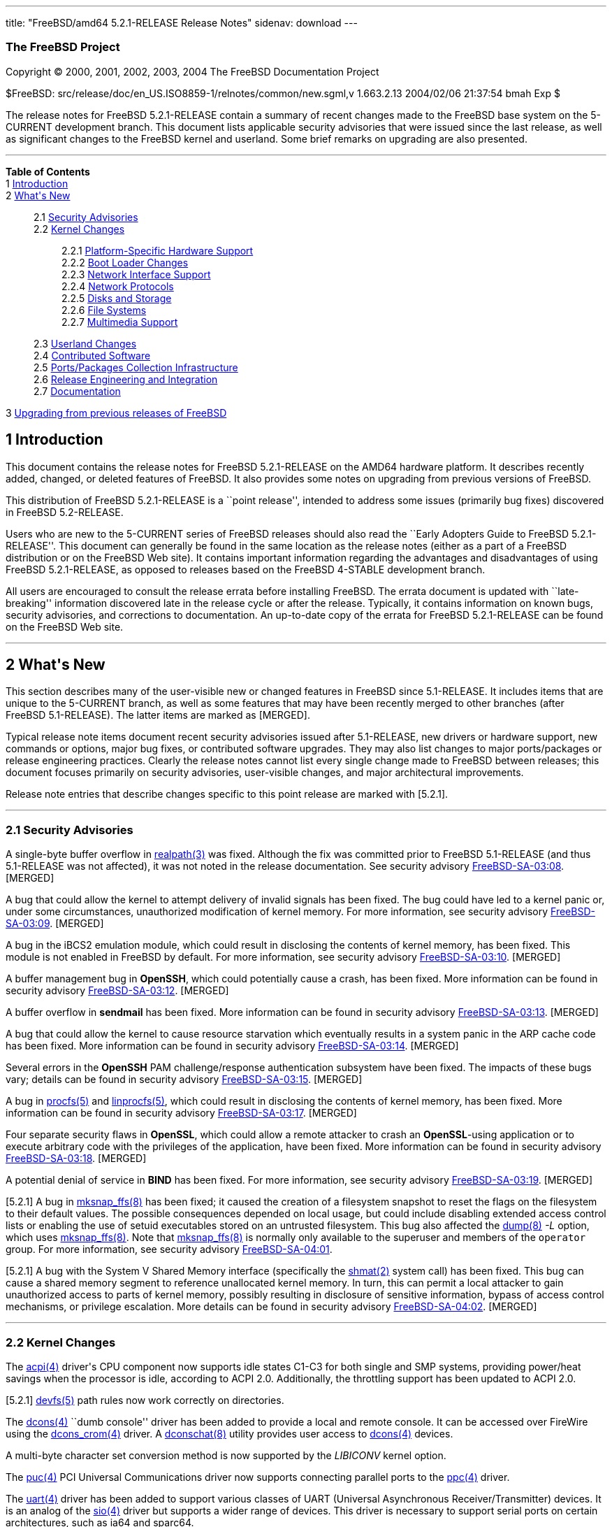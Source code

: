 ---
title: "FreeBSD/amd64 5.2.1-RELEASE Release Notes"
sidenav: download
---

++++


<h3 class="CORPAUTHOR">The FreeBSD Project</h3>

<p class="COPYRIGHT">Copyright &copy; 2000, 2001, 2002, 2003, 2004 The FreeBSD
Documentation Project</p>

<p class="PUBDATE">$FreeBSD: src/release/doc/en_US.ISO8859-1/relnotes/common/new.sgml,v
1.663.2.13 2004/02/06 21:37:54 bmah Exp $<br />
</p>

<div>
<div class="ABSTRACT"><a id="AEN13" name="AEN13"></a>
<p>The release notes for FreeBSD 5.2.1-RELEASE contain a summary of recent changes made
to the FreeBSD base system on the 5-CURRENT development branch. This document lists
applicable security advisories that were issued since the last release, as well as
significant changes to the FreeBSD kernel and userland. Some brief remarks on upgrading
are also presented.</p>
</div>
</div>

<hr />
</div>

<div class="TOC">
<dl>
<dt><b>Table of Contents</b></dt>

<dt>1 <a href="#INTRO">Introduction</a></dt>

<dt>2 <a href="#NEW">What's New</a></dt>

<dd>
<dl>
<dt>2.1 <a href="#SECURITY">Security Advisories</a></dt>

<dt>2.2 <a href="#KERNEL">Kernel Changes</a></dt>

<dd>
<dl>
<dt>2.2.1 <a href="#PROC">Platform-Specific Hardware Support</a></dt>

<dt>2.2.2 <a href="#BOOT">Boot Loader Changes</a></dt>

<dt>2.2.3 <a href="#NET-IF">Network Interface Support</a></dt>

<dt>2.2.4 <a href="#NET-PROTO">Network Protocols</a></dt>

<dt>2.2.5 <a href="#DISKS">Disks and Storage</a></dt>

<dt>2.2.6 <a href="#FS">File Systems</a></dt>

<dt>2.2.7 <a href="#MM">Multimedia Support</a></dt>
</dl>
</dd>

<dt>2.3 <a href="#USERLAND">Userland Changes</a></dt>

<dt>2.4 <a href="#CONTRIB">Contributed Software</a></dt>

<dt>2.5 <a href="#PORTS">Ports/Packages Collection Infrastructure</a></dt>

<dt>2.6 <a href="#RELENG">Release Engineering and Integration</a></dt>

<dt>2.7 <a href="#DOC">Documentation</a></dt>
</dl>
</dd>

<dt>3 <a href="#UPGRADE">Upgrading from previous releases of FreeBSD</a></dt>
</dl>
</div>

<div class="SECT1">
<h2 class="SECT1"><a id="INTRO" name="INTRO">1 Introduction</a></h2>

<p>This document contains the release notes for FreeBSD 5.2.1-RELEASE on the AMD64
hardware platform. It describes recently added, changed, or deleted features of FreeBSD.
It also provides some notes on upgrading from previous versions of FreeBSD.</p>

<p>This distribution of FreeBSD 5.2.1-RELEASE is a ``point release'', intended to address
some issues (primarily bug fixes) discovered in FreeBSD 5.2-RELEASE.</p>

<p>Users who are new to the 5-CURRENT series of FreeBSD releases should also read the
``Early Adopters Guide to FreeBSD 5.2.1-RELEASE''. This document can generally be found
in the same location as the release notes (either as a part of a FreeBSD distribution or
on the FreeBSD Web site). It contains important information regarding the advantages and
disadvantages of using FreeBSD 5.2.1-RELEASE, as opposed to releases based on the FreeBSD
4-STABLE development branch.</p>

<p>All users are encouraged to consult the release errata before installing FreeBSD. The
errata document is updated with ``late-breaking'' information discovered late in the
release cycle or after the release. Typically, it contains information on known bugs,
security advisories, and corrections to documentation. An up-to-date copy of the errata
for FreeBSD 5.2.1-RELEASE can be found on the FreeBSD Web site.</p>
</div>

<div class="SECT1">
<hr />
<h2 class="SECT1"><a id="NEW" name="NEW">2 What's New</a></h2>

<p>This section describes many of the user-visible new or changed features in FreeBSD
since 5.1-RELEASE. It includes items that are unique to the 5-CURRENT branch, as well as
some features that may have been recently merged to other branches (after FreeBSD
5.1-RELEASE). The latter items are marked as [MERGED].</p>

<p>Typical release note items document recent security advisories issued after
5.1-RELEASE, new drivers or hardware support, new commands or options, major bug fixes,
or contributed software upgrades. They may also list changes to major ports/packages or
release engineering practices. Clearly the release notes cannot list every single change
made to FreeBSD between releases; this document focuses primarily on security advisories,
user-visible changes, and major architectural improvements.</p>

<p>Release note entries that describe changes specific to this point release are marked
with [5.2.1].</p>

<div class="SECT2">
<hr />
<h3 class="SECT2"><a id="SECURITY" name="SECURITY">2.1 Security Advisories</a></h3>

<p>A single-byte buffer overflow in <a
href="http://www.FreeBSD.org/cgi/man.cgi?query=realpath&amp;sektion=3&amp;manpath=FreeBSD+5.2.1-RELEASE">
<span class="CITEREFENTRY"><span class="REFENTRYTITLE">realpath</span>(3)</span></a> was
fixed. Although the fix was committed prior to FreeBSD 5.1-RELEASE (and thus 5.1-RELEASE
was not affected), it was not noted in the release documentation. See security advisory
<a href="ftp://ftp.FreeBSD.org/pub/FreeBSD/CERT/advisories/FreeBSD-SA-03:08.realpath.asc"
target="_top">FreeBSD-SA-03:08</a>. [MERGED]</p>

<p>A bug that could allow the kernel to attempt delivery of invalid signals has been
fixed. The bug could have led to a kernel panic or, under some circumstances,
unauthorized modification of kernel memory. For more information, see security advisory
<a href="ftp://ftp.FreeBSD.org/pub/FreeBSD/CERT/advisories/FreeBSD-SA-03:09.signal.asc"
target="_top">FreeBSD-SA-03:09</a>. [MERGED]</p>

<p>A bug in the iBCS2 emulation module, which could result in disclosing the contents of
kernel memory, has been fixed. This module is not enabled in FreeBSD by default. For more
information, see security advisory <a
href="ftp://ftp.FreeBSD.org/pub/FreeBSD/CERT/advisories/FreeBSD-SA-03:10.ibcs2.asc"
target="_top">FreeBSD-SA-03:10</a>. [MERGED]</p>

<p>A buffer management bug in <b class="APPLICATION">OpenSSH</b>, which could potentially
cause a crash, has been fixed. More information can be found in security advisory <a
href="ftp://ftp.FreeBSD.org/pub/FreeBSD/CERT/advisories/FreeBSD-SA-03:12.openssh.asc"
target="_top">FreeBSD-SA-03:12</a>. [MERGED]</p>

<p>A buffer overflow in <b class="APPLICATION">sendmail</b> has been fixed. More
information can be found in security advisory <a
href="ftp://ftp.FreeBSD.org/pub/FreeBSD/CERT/advisories/FreeBSD-SA-03:13.sendmail.asc"
target="_top">FreeBSD-SA-03:13</a>. [MERGED]</p>

<p>A bug that could allow the kernel to cause resource starvation which eventually
results in a system panic in the ARP cache code has been fixed. More information can be
found in security advisory <a
href="ftp://ftp.FreeBSD.org/pub/FreeBSD/CERT/advisories/FreeBSD-SA-03:14.arp.asc"
target="_top">FreeBSD-SA-03:14</a>. [MERGED]</p>

<p>Several errors in the <b class="APPLICATION">OpenSSH</b> PAM challenge/response
authentication subsystem have been fixed. The impacts of these bugs vary; details can be
found in security advisory <a
href="ftp://ftp.FreeBSD.org/pub/FreeBSD/CERT/advisories/FreeBSD-SA-03:15.openssh.asc"
target="_top">FreeBSD-SA-03:15</a>. [MERGED]</p>

<p>A bug in <a
href="http://www.FreeBSD.org/cgi/man.cgi?query=procfs&amp;sektion=5&amp;manpath=FreeBSD+5.2.1-RELEASE">
<span class="CITEREFENTRY"><span class="REFENTRYTITLE">procfs</span>(5)</span></a> and <a
href="http://www.FreeBSD.org/cgi/man.cgi?query=linprocfs&amp;sektion=5&amp;manpath=FreeBSD+5.2.1-RELEASE">
<span class="CITEREFENTRY"><span class="REFENTRYTITLE">linprocfs</span>(5)</span></a>,
which could result in disclosing the contents of kernel memory, has been fixed. More
information can be found in security advisory <a
href="ftp://ftp.FreeBSD.org/pub/FreeBSD/CERT/advisories/FreeBSD-SA-03:17.procfs.asc"
target="_top">FreeBSD-SA-03:17</a>. [MERGED]</p>

<p>Four separate security flaws in <b class="APPLICATION">OpenSSL</b>, which could allow
a remote attacker to crash an <b class="APPLICATION">OpenSSL</b>-using application or to
execute arbitrary code with the privileges of the application, have been fixed. More
information can be found in security advisory <a
href="ftp://ftp.FreeBSD.org/pub/FreeBSD/CERT/advisories/FreeBSD-SA-03:18.openssl.asc"
target="_top">FreeBSD-SA-03:18</a>. [MERGED]</p>

<p>A potential denial of service in <b class="APPLICATION">BIND</b> has been fixed. For
more information, see security advisory <a
href="ftp://ftp.FreeBSD.org/pub/FreeBSD/CERT/advisories/FreeBSD-SA-03:19.bind.asc"
target="_top">FreeBSD-SA-03:19</a>. [MERGED]</p>

<p>[5.2.1] A bug in <a
href="http://www.FreeBSD.org/cgi/man.cgi?query=mksnap_ffs&amp;sektion=8&amp;manpath=FreeBSD+5.2.1-RELEASE">
<span class="CITEREFENTRY"><span class="REFENTRYTITLE">mksnap_ffs</span>(8)</span></a>
has been fixed; it caused the creation of a filesystem snapshot to reset the flags on the
filesystem to their default values. The possible consequences depended on local usage,
but could include disabling extended access control lists or enabling the use of setuid
executables stored on an untrusted filesystem. This bug also affected the <a
href="http://www.FreeBSD.org/cgi/man.cgi?query=dump&amp;sektion=8&amp;manpath=FreeBSD+5.2.1-RELEASE">
<span class="CITEREFENTRY"><span class="REFENTRYTITLE">dump</span>(8)</span></a> <var
class="OPTION">-L</var> option, which uses <a
href="http://www.FreeBSD.org/cgi/man.cgi?query=mksnap_ffs&amp;sektion=8&amp;manpath=FreeBSD+5.2.1-RELEASE">
<span class="CITEREFENTRY"><span class="REFENTRYTITLE">mksnap_ffs</span>(8)</span></a>.
Note that <a
href="http://www.FreeBSD.org/cgi/man.cgi?query=mksnap_ffs&amp;sektion=8&amp;manpath=FreeBSD+5.2.1-RELEASE">
<span class="CITEREFENTRY"><span class="REFENTRYTITLE">mksnap_ffs</span>(8)</span></a> is
normally only available to the superuser and members of the <tt
class="GROUPNAME">operator</tt> group. For more information, see security advisory <a
href="ftp://ftp.FreeBSD.org/pub/FreeBSD/CERT/advisories/FreeBSD-SA-04:01.mksnap_ffs.asc"
target="_top">FreeBSD-SA-04:01</a>.</p>

<p>[5.2.1] A bug with the System V Shared Memory interface (specifically the <a
href="http://www.FreeBSD.org/cgi/man.cgi?query=shmat&amp;sektion=2&amp;manpath=FreeBSD+5.2.1-RELEASE">
<span class="CITEREFENTRY"><span class="REFENTRYTITLE">shmat</span>(2)</span></a> system
call) has been fixed. This bug can cause a shared memory segment to reference unallocated
kernel memory. In turn, this can permit a local attacker to gain unauthorized access to
parts of kernel memory, possibly resulting in disclosure of sensitive information, bypass
of access control mechanisms, or privilege escalation. More details can be found in
security advisory <a
href="ftp://ftp.FreeBSD.org/pub/FreeBSD/CERT/advisories/FreeBSD-SA-04:02.shmat.asc"
target="_top">FreeBSD-SA-04:02</a>. [MERGED]</p>
</div>

<div class="SECT2">
<hr />
<h3 class="SECT2"><a id="KERNEL" name="KERNEL">2.2 Kernel Changes</a></h3>

<p>The <a
href="http://www.FreeBSD.org/cgi/man.cgi?query=acpi&amp;sektion=4&amp;manpath=FreeBSD+5.2.1-RELEASE">
<span class="CITEREFENTRY"><span class="REFENTRYTITLE">acpi</span>(4)</span></a> driver's
CPU component now supports idle states C1-C3 for both single and SMP systems, providing
power/heat savings when the processor is idle, according to ACPI 2.0. Additionally, the
throttling support has been updated to ACPI 2.0.</p>

<p>[5.2.1] <a
href="http://www.FreeBSD.org/cgi/man.cgi?query=devfs&amp;sektion=5&amp;manpath=FreeBSD+5.2.1-RELEASE">
<span class="CITEREFENTRY"><span class="REFENTRYTITLE">devfs</span>(5)</span></a> path
rules now work correctly on directories.</p>

<p>The <a
href="http://www.FreeBSD.org/cgi/man.cgi?query=dcons&amp;sektion=4&amp;manpath=FreeBSD+5.2.1-RELEASE">
<span class="CITEREFENTRY"><span class="REFENTRYTITLE">dcons</span>(4)</span></a> ``dumb
console'' driver has been added to provide a local and remote console. It can be accessed
over FireWire using the <a
href="http://www.FreeBSD.org/cgi/man.cgi?query=dcons_crom&amp;sektion=4&amp;manpath=FreeBSD+5.2.1-RELEASE">
<span class="CITEREFENTRY"><span class="REFENTRYTITLE">dcons_crom</span>(4)</span></a>
driver. A <a
href="http://www.FreeBSD.org/cgi/man.cgi?query=dconschat&amp;sektion=8&amp;manpath=FreeBSD+5.2.1-RELEASE">
<span class="CITEREFENTRY"><span class="REFENTRYTITLE">dconschat</span>(8)</span></a>
utility provides user access to <a
href="http://www.FreeBSD.org/cgi/man.cgi?query=dcons&amp;sektion=4&amp;manpath=FreeBSD+5.2.1-RELEASE">
<span class="CITEREFENTRY"><span class="REFENTRYTITLE">dcons</span>(4)</span></a>
devices.</p>

<p>A multi-byte character set conversion method is now supported by the <var
class="LITERAL">LIBICONV</var> kernel option.</p>

<p>The <a
href="http://www.FreeBSD.org/cgi/man.cgi?query=puc&amp;sektion=4&amp;manpath=FreeBSD+5.2.1-RELEASE">
<span class="CITEREFENTRY"><span class="REFENTRYTITLE">puc</span>(4)</span></a> PCI
Universal Communications driver now supports connecting parallel ports to the <a
href="http://www.FreeBSD.org/cgi/man.cgi?query=ppc&amp;sektion=4&amp;manpath=FreeBSD+5.2.1-RELEASE">
<span class="CITEREFENTRY"><span class="REFENTRYTITLE">ppc</span>(4)</span></a>
driver.</p>

<p>The <a
href="http://www.FreeBSD.org/cgi/man.cgi?query=uart&amp;sektion=4&amp;manpath=FreeBSD+5.2.1-RELEASE">
<span class="CITEREFENTRY"><span class="REFENTRYTITLE">uart</span>(4)</span></a> driver
has been added to support various classes of UART (Universal Asynchronous
Receiver/Transmitter) devices. It is an analog of the <a
href="http://www.FreeBSD.org/cgi/man.cgi?query=sio&amp;sektion=4&amp;manpath=FreeBSD+5.2.1-RELEASE">
<span class="CITEREFENTRY"><span class="REFENTRYTITLE">sio</span>(4)</span></a> driver
but supports a wider range of devices. This driver is necessary to support serial ports
on certain architectures, such as ia64 and sparc64.</p>

<p>A kernel software watchdog facility has been implemented. For more information, see <a
href="http://www.FreeBSD.org/cgi/man.cgi?query=watchdog&amp;sektion=4&amp;manpath=FreeBSD+5.2.1-RELEASE">
<span class="CITEREFENTRY"><span class="REFENTRYTITLE">watchdog</span>(4)</span></a> and
<a
href="http://www.FreeBSD.org/cgi/man.cgi?query=watchdogd&amp;sektion=8&amp;manpath=FreeBSD+5.2.1-RELEASE">
<span class="CITEREFENTRY"><span
class="REFENTRYTITLE">watchdogd</span>(8)</span></a>.</p>

<p>The swap pager has been revamped. Among user-visible changes are a change in the
layout policy (from fixed-width striping to a round-robin across devices) for better I/O
throughput, the elimination of compile-time limits on the number of swap devices, and a
reduction in memory overheads.</p>

<div class="SECT3">
<hr />
<h4 class="SECT3"><a id="PROC" name="PROC">2.2.1 Platform-Specific Hardware
Support</a></h4>
</div>

<div class="SECT3">
<hr />
<h4 class="SECT3"><a id="BOOT" name="BOOT">2.2.2 Boot Loader Changes</a></h4>
</div>

<div class="SECT3">
<hr />
<h4 class="SECT3"><a id="NET-IF" name="NET-IF">2.2.3 Network Interface Support</a></h4>

<p>The new <a
href="http://www.FreeBSD.org/cgi/man.cgi?query=ath&amp;sektion=4&amp;manpath=FreeBSD+5.2.1-RELEASE">
<span class="CITEREFENTRY"><span class="REFENTRYTITLE">ath</span>(4)</span></a> and <a
href="http://www.FreeBSD.org/cgi/man.cgi?query=ath_hal&amp;sektion=4&amp;manpath=FreeBSD+5.2.1-RELEASE">
<span class="CITEREFENTRY"><span class="REFENTRYTITLE">ath_hal</span>(4)</span></a>
drivers provide support for 802.11a/b/g devices based on the AR5210, AR5211, and AR5212
chips.</p>

<p>The <a
href="http://www.FreeBSD.org/cgi/man.cgi?query=bfe&amp;sektion=4&amp;manpath=FreeBSD+5.2.1-RELEASE">
<span class="CITEREFENTRY"><span class="REFENTRYTITLE">bfe</span>(4)</span></a> driver
has been added to support Broadcom BCM4401 based Fast Ethernet adapters.</p>

<p><a
href="http://www.FreeBSD.org/cgi/man.cgi?query=bge&amp;sektion=4&amp;manpath=FreeBSD+5.2.1-RELEASE">
<span class="CITEREFENTRY"><span class="REFENTRYTITLE">bge</span>(4)</span></a> now
supports Broadcom 5705 based Gigabit Ethernet NICs. [MERGED]</p>

<p>A bug in the <a
href="http://www.FreeBSD.org/cgi/man.cgi?query=bge&amp;sektion=4&amp;manpath=FreeBSD+5.2.1-RELEASE">
<span class="CITEREFENTRY"><span class="REFENTRYTITLE">bge</span>(4)</span></a> driver
that prevented it from working correctly at 10 Mbps has been fixed.</p>

<p>The <a
href="http://www.FreeBSD.org/cgi/man.cgi?query=em&amp;sektion=4&amp;manpath=FreeBSD+5.2.1-RELEASE">
<span class="CITEREFENTRY"><span class="REFENTRYTITLE">em</span>(4)</span></a> driver now
has support for tuning the interrupt delays using sysctl tunables without recompiling the
driver.</p>

<p>The <a
href="http://www.FreeBSD.org/cgi/man.cgi?query=fatm&amp;sektion=4&amp;manpath=FreeBSD+5.2.1-RELEASE">
<span class="CITEREFENTRY"><span class="REFENTRYTITLE">fatm</span>(4)</span></a> driver
has been added. This is a driver for NATM and NgATM that supports Fore/Marconi PCA200 ATM
cards.</p>

<p>The <a
href="http://www.FreeBSD.org/cgi/man.cgi?query=re&amp;sektion=4&amp;manpath=FreeBSD+5.2.1-RELEASE">
<span class="CITEREFENTRY"><span class="REFENTRYTITLE">re</span>(4)</span></a> driver has
been added. It provides support for the RealTek RTL8139C+, RTL8169, RTL8169S and RTL8110S
PCI Fast Ethernet and Gigabit Ethernet controllers.</p>

<p><a
href="http://www.FreeBSD.org/cgi/man.cgi?query=sk&amp;sektion=4&amp;manpath=FreeBSD+5.2.1-RELEASE">
<span class="CITEREFENTRY"><span class="REFENTRYTITLE">sk</span>(4)</span></a> now
supports SK-9521 V2.0 and 3COM 3C940 based Gigabit Ethernet NICs. [MERGED]</p>

<p>[5.2.1] Several bugs related to multicast and promiscuous mode handling in the <a
href="http://www.FreeBSD.org/cgi/man.cgi?query=sk&amp;sektion=4&amp;manpath=FreeBSD+5.2.1-RELEASE">
<span class="CITEREFENTRY"><span class="REFENTRYTITLE">sk</span>(4)</span></a> driver
have been fixed.</p>

<p>A new <a
href="http://www.FreeBSD.org/cgi/man.cgi?query=utopia&amp;sektion=4&amp;manpath=FreeBSD+5.2.1-RELEASE">
<span class="CITEREFENTRY"><span class="REFENTRYTITLE">utopia</span>(4)</span></a> driver
supports 25MBit/sec, 155MBit/sec and 622MBit/sec ATM physical layer configuration, status
and statistics reporting for the most commonly used ATM-PHY chips.</p>

<p>The suspend/resume support for the <a
href="http://www.FreeBSD.org/cgi/man.cgi?query=wi&amp;sektion=4&amp;manpath=FreeBSD+5.2.1-RELEASE">
<span class="CITEREFENTRY"><span class="REFENTRYTITLE">wi</span>(4)</span></a> driver now
works correctly when the device is configured down. [MERGED]</p>

<p>The <a
href="http://www.FreeBSD.org/cgi/man.cgi?query=wi&amp;sektion=4&amp;manpath=FreeBSD+5.2.1-RELEASE">
<span class="CITEREFENTRY"><span class="REFENTRYTITLE">wi</span>(4)</span></a> driver
should once again work correctly with Lucent 802.11b interfaces.</p>

<p>The 802.11 support layer has been rewritten to allow for future growth and new
features.</p>

<p>The <a
href="http://www.FreeBSD.org/cgi/man.cgi?query=xe&amp;sektion=4&amp;manpath=FreeBSD+5.2.1-RELEASE">
<span class="CITEREFENTRY"><span class="REFENTRYTITLE">xe</span>(4)</span></a> driver now
supports CE2, CEM28, and CEM33 cards, and <a
href="http://www.FreeBSD.org/cgi/man.cgi?query=multicast&amp;sektion=4&amp;manpath=FreeBSD+5.2.1-RELEASE">
<span class="CITEREFENTRY"><span class="REFENTRYTITLE">multicast</span>(4)</span></a>
datagrams. Also several bugs in the driver have been fixed.</p>

<p>A number of network drivers have had their interrupt handlers marked as MPSAFE,
meaning they can run without the Giant lock. Among the drivers so converted are: <a
href="http://www.FreeBSD.org/cgi/man.cgi?query=ath&amp;sektion=4&amp;manpath=FreeBSD+5.2.1-RELEASE">
<span class="CITEREFENTRY"><span class="REFENTRYTITLE">ath</span>(4)</span></a>, <a
href="http://www.FreeBSD.org/cgi/man.cgi?query=em&amp;sektion=4&amp;manpath=FreeBSD+5.2.1-RELEASE">
<span class="CITEREFENTRY"><span class="REFENTRYTITLE">em</span>(4)</span></a>, <a
href="http://www.FreeBSD.org/cgi/man.cgi?query=ep&amp;sektion=4&amp;manpath=FreeBSD+5.2.1-RELEASE">
<span class="CITEREFENTRY"><span class="REFENTRYTITLE">ep</span>(4)</span></a>, <a
href="http://www.FreeBSD.org/cgi/man.cgi?query=fxp&amp;sektion=4&amp;manpath=FreeBSD+5.2.1-RELEASE">
<span class="CITEREFENTRY"><span class="REFENTRYTITLE">fxp</span>(4)</span></a>, <a
href="http://www.FreeBSD.org/cgi/man.cgi?query=sn&amp;sektion=4&amp;manpath=FreeBSD+5.2.1-RELEASE">
<span class="CITEREFENTRY"><span class="REFENTRYTITLE">sn</span>(4)</span></a>, <a
href="http://www.FreeBSD.org/cgi/man.cgi?query=wi&amp;sektion=4&amp;manpath=FreeBSD+5.2.1-RELEASE">
<span class="CITEREFENTRY"><span class="REFENTRYTITLE">wi</span>(4)</span></a>, and <a
href="http://www.FreeBSD.org/cgi/man.cgi?query=sis&amp;sektion=4&amp;manpath=FreeBSD+5.2.1-RELEASE">
<span class="CITEREFENTRY"><span class="REFENTRYTITLE">sis</span>(4)</span></a>.</p>
</div>

<div class="SECT3">
<hr />
<h4 class="SECT3"><a id="NET-PROTO" name="NET-PROTO">2.2.4 Network Protocols</a></h4>

<p>The <var class="LITERAL">ip_flow</var> feature in the IPv4 protocol implementation has
been replaced by the <var class="LITERAL">ip_fastforward</var> feature. <var
class="LITERAL">ip_fastforward</var> attempts to speed up simple cases of packet
forwarding, processing a forwarded packet to an outgoing interface without queues or
netisrs. If it cannot handle a particular packet, it passes that packet to the normal
<var class="LITERAL">ip_input</var> routines for processing. This feature can be enabled
by setting the <var class="VARNAME">net.inet.ip.fastforwarding</var> sysctl variable to
<var class="LITERAL">1</var>.</p>

<p>The <var class="LITERAL">IP_ONESBCAST</var> option has been added to enable undirected
<a
href="http://www.FreeBSD.org/cgi/man.cgi?query=ip&amp;sektion=4&amp;manpath=FreeBSD+5.2.1-RELEASE">
<span class="CITEREFENTRY"><span class="REFENTRYTITLE">ip</span>(4)</span></a> broadcasts
to be sent to specific network interfaces.</p>

<p>Enabling the <var class="LITERAL">options IPFILTER</var> feature also requires
enabling <var class="LITERAL">options PFIL_HOOKS</var>.</p>

<p>A bug in <a
href="http://www.FreeBSD.org/cgi/man.cgi?query=ipfw&amp;sektion=4&amp;manpath=FreeBSD+5.2.1-RELEASE">
<span class="CITEREFENTRY"><span class="REFENTRYTITLE">ipfw</span>(4)</span></a> limit
rule processing that could cause various panics has been fixed. [MERGED]</p>

<p><a
href="http://www.FreeBSD.org/cgi/man.cgi?query=ipfw&amp;sektion=4&amp;manpath=FreeBSD+5.2.1-RELEASE">
<span class="CITEREFENTRY"><span class="REFENTRYTITLE">ipfw</span>(4)</span></a> rules
now support comma-separated address lists (such as <var class="LITERAL">1.2.3.4,
5.6.7.8/30, 9.10.11.12/22</var>), and allow spaces after commas to make lists of
addresses more readable. [MERGED]</p>

<p><a
href="http://www.FreeBSD.org/cgi/man.cgi?query=ipfw&amp;sektion=4&amp;manpath=FreeBSD+5.2.1-RELEASE">
<span class="CITEREFENTRY"><span class="REFENTRYTITLE">ipfw</span>(4)</span></a> rules
now support C++-style comments. Each comment is stored together with its rule and appears
using the <a
href="http://www.FreeBSD.org/cgi/man.cgi?query=ipfw&amp;sektion=8&amp;manpath=FreeBSD+5.2.1-RELEASE">
<span class="CITEREFENTRY"><span class="REFENTRYTITLE">ipfw</span>(8)</span></a> <var
class="LITERAL">show</var> command. [MERGED]</p>

<p><a
href="http://www.FreeBSD.org/cgi/man.cgi?query=ipfw&amp;sektion=8&amp;manpath=FreeBSD+5.2.1-RELEASE">
<span class="CITEREFENTRY"><span class="REFENTRYTITLE">ipfw</span>(8)</span></a> can now
modify <a
href="http://www.FreeBSD.org/cgi/man.cgi?query=ipfw&amp;sektion=4&amp;manpath=FreeBSD+5.2.1-RELEASE">
<span class="CITEREFENTRY"><span class="REFENTRYTITLE">ipfw</span>(4)</span></a> rules in
set 31, which was read-only and used for the default rules. They can be deleted by <tt
class="COMMAND">ipfw delete set 31</tt> command but are not deleted by the <tt
class="COMMAND">ipfw flush</tt> command. This implements a flexible form of ``persistent
rules''. More details can be found in <a
href="http://www.FreeBSD.org/cgi/man.cgi?query=ipfw&amp;sektion=8&amp;manpath=FreeBSD+5.2.1-RELEASE">
<span class="CITEREFENTRY"><span class="REFENTRYTITLE">ipfw</span>(8)</span></a>.
[MERGED]</p>

<p>The <a
href="http://www.FreeBSD.org/cgi/man.cgi?query=ng_atmpif&amp;sektion=4&amp;manpath=FreeBSD+5.2.1-RELEASE">
<span class="CITEREFENTRY"><span class="REFENTRYTITLE">ng_atmpif</span>(4)</span></a>
NetGraph node type has been added. It emulates a HARP physical interface, and allows one
to run the HARP ATM stack without real hardware.</p>

<p>Kernel support has been added for Protocol Independent Multicast routing (<a
href="http://www.FreeBSD.org/cgi/man.cgi?query=pim&amp;sektion=4&amp;manpath=FreeBSD+5.2.1-RELEASE">
<span class="CITEREFENTRY"><span class="REFENTRYTITLE">pim</span>(4)</span></a>).
[MERGED]</p>

<p>The FreeBSD Bluetooth protocol stack has been updated:</p>

<ul>
<li>
<p><b class="APPLICATION">libsdp</b> has been re-implemented under a BSD style license.
This is because the Linux BlueZ code is distributed under the GPL.</p>
</li>

<li>
<p>The <a
href="http://www.FreeBSD.org/cgi/man.cgi?query=hccontrol&amp;sektion=8&amp;manpath=FreeBSD+5.2.1-RELEASE">
<span class="CITEREFENTRY"><span class="REFENTRYTITLE">hccontrol</span>(8)</span></a>
utility now supports four new commands: Read/Write_Page_Scan_Mode and
Read/Write_Page_Scan_Period_Mode.</p>
</li>

<li>
<p>The <a
href="http://www.FreeBSD.org/cgi/man.cgi?query=hcsecd&amp;sektion=8&amp;manpath=FreeBSD+5.2.1-RELEASE">
<span class="CITEREFENTRY"><span class="REFENTRYTITLE">hcsecd</span>(8)</span></a> daemon
now stores link keys on a disk. It is no longer required to pair devices every time.</p>
</li>

<li>
<p>A NetGraph timeout problem in the <a
href="http://www.FreeBSD.org/cgi/man.cgi?query=ng_hci&amp;sektion=4&amp;manpath=FreeBSD+5.2.1-RELEASE">
<span class="CITEREFENTRY"><span class="REFENTRYTITLE">ng_hci</span>(4)</span></a> and <a
href="http://www.FreeBSD.org/cgi/man.cgi?query=ng_l2cap&amp;sektion=4&amp;manpath=FreeBSD+5.2.1-RELEASE">
<span class="CITEREFENTRY"><span class="REFENTRYTITLE">ng_l2cap</span>(4)</span></a>
kernel modules, which could cause access to a data structure that was already freed, has
been fixed.</p>
</li>

<li>
<p>The <a
href="http://www.FreeBSD.org/cgi/man.cgi?query=ng_ubt&amp;sektion=4&amp;manpath=FreeBSD+5.2.1-RELEASE">
<span class="CITEREFENTRY"><span class="REFENTRYTITLE">ng_ubt</span>(4)</span></a>
module, which cannot be built on FreeBSD 5.1-RELEASE, has been fixed.</p>
</li>

<li>
<p><a
href="http://www.FreeBSD.org/cgi/man.cgi?query=rfcomm_sppd&amp;sektion=1&amp;manpath=FreeBSD+5.2.1-RELEASE">
<span class="CITEREFENTRY"><span class="REFENTRYTITLE">rfcomm_sppd</span>(1)</span></a>
and <a
href="http://www.FreeBSD.org/cgi/man.cgi?query=rfcomm_pppd&amp;sektion=8&amp;manpath=FreeBSD+5.2.1-RELEASE">
<span class="CITEREFENTRY"><span class="REFENTRYTITLE">rfcomm_pppd</span>(8)</span></a>
now support to query the RFCOMM channel via SDP from the server. Specifying the RFCOMM
channel manually, this behavior can be disabled and these utilities will not use SDP
query.</p>
</li>

<li>
<p>The <a
href="http://www.FreeBSD.org/cgi/man.cgi?query=sdpcontrol&amp;sektion=8&amp;manpath=FreeBSD+5.2.1-RELEASE">
<span class="CITEREFENTRY"><span class="REFENTRYTITLE">sdpcontrol</span>(8)</span></a>
utility, which is analogous to the sdptool utility in the Linux BlueZ SDP package, has
been added.</p>
</li>
</ul>

<p>A number of fixes and updates to the IPv6 and IPSec code have been imported from the
KAME Project.</p>

<p>[5.2.1] Some bugs in the IPsec implementation from the KAME Project have been fixed.
These bugs were related to freeing memory objects before all references to them were
removed, and could cause erratic behavior or kernel panics after flushing the Security
Policy Database (SPD).</p>

<p>Support for the IPv6 Advanced Sockets API now conforms to RFC 3542 (also known as RFC
2292bis), rather than RFC 2292. Applications using this API have been updated
accordingly.</p>

<p>[5.2.1] The <var class="LITERAL">PFIL_HOOKS</var> option is now enabled by default in
the <tt class="FILENAME">GENERIC</tt> kernel. The most notable effect of this change is
to make <b class="APPLICATION">IPFilter</b> work correctly when loaded as a kernel
module.</p>

<p>Support for the source address selection part of RFC 3484 has been added. The <a
href="http://www.FreeBSD.org/cgi/man.cgi?query=ip6addrctl&amp;sektion=8&amp;manpath=FreeBSD+5.2.1-RELEASE">
<span class="CITEREFENTRY"><span class="REFENTRYTITLE">ip6addrctl</span>(8)</span></a>
utility can be used to configure the address selection policy.</p>

<p>The <var class="LITERAL">tcp_hostcache</var> feature has been added to the TCP
implementation. It caches measured parameters of past TCP sessions to provide better
initial start values for following connections from or to the same source or destination.
Similar information that used to be stored in the routing table has been removed.</p>

<p>The TCP implementation in FreeBSD now includes protection against a certain class of
TCP MSS resource exhaustion attacks, in the form of limits on the size and rate of TCP
segments. The first limit sets the minimum allowed maximum TCP segment size, and is
controlled by the <var class="VARNAME">net.inet.tcp.minmss</var> sysctl variable (the
default value is <var class="LITERAL">216</var> bytes). The second limit is set by the
<var class="VARNAME">net.inet.tcp.minmssoverload</var> variable, and controls the maximum
rate of connections whose average segment size is less than <var
class="VARNAME">net.inet.tcp.minmss</var>. Connections exceeding this packet rate are
reset and dropped. Because this feature was added late in the 5.2-RELEASE release cycle,
connection rate limiting is disabled by default, but can be enabled manually by assigning
a non-zero value to <var class="VARNAME">net.inet.tcp.minmssoverload</var>.</p>
</div>

<div class="SECT3">
<hr />
<h4 class="SECT3"><a id="DISKS" name="DISKS">2.2.5 Disks and Storage</a></h4>

<p>The <a
href="http://www.FreeBSD.org/cgi/man.cgi?query=amr&amp;sektion=4&amp;manpath=FreeBSD+5.2.1-RELEASE">
<span class="CITEREFENTRY"><span class="REFENTRYTITLE">amr</span>(4)</span></a> driver
now has system crashdump support. [MERGED]</p>

<p>A major rework of the <a
href="http://www.FreeBSD.org/cgi/man.cgi?query=ata&amp;sektion=4&amp;manpath=FreeBSD+5.2.1-RELEASE">
<span class="CITEREFENTRY"><span class="REFENTRYTITLE">ata</span>(4)</span></a> driver
has been committed. One of the more notable changes is that the <a
href="http://www.FreeBSD.org/cgi/man.cgi?query=ata&amp;sektion=4&amp;manpath=FreeBSD+5.2.1-RELEASE">
<span class="CITEREFENTRY"><span class="REFENTRYTITLE">ata</span>(4)</span></a> driver is
now out from under the Giant kernel lock. Note that ATA software RAID systems must now
include <var class="LITERAL">device ataraid</var> in their kernel configuration files, as
it is no longer automatically implied by <var class="LITERAL">device atadisk</var>.</p>

<p>[5.2.1] A number of bugs in the <a
href="http://www.FreeBSD.org/cgi/man.cgi?query=ata&amp;sektion=4&amp;manpath=FreeBSD+5.2.1-RELEASE">
<span class="CITEREFENTRY"><span class="REFENTRYTITLE">ata</span>(4)</span></a> driver
have been fixed. Most notably, master/slave device detection should work better, and some
problems with timeouts should be resolved.</p>

<p><a
href="http://www.FreeBSD.org/cgi/man.cgi?query=ccd&amp;sektion=4&amp;manpath=FreeBSD+5.2.1-RELEASE">
<span class="CITEREFENTRY"><span class="REFENTRYTITLE">ccd</span>(4)</span></a> can now
operate on raw disks and other <a
href="http://www.FreeBSD.org/cgi/man.cgi?query=geom&amp;sektion=4&amp;manpath=FreeBSD+5.2.1-RELEASE">
<span class="CITEREFENTRY"><span class="REFENTRYTITLE">geom</span>(4)</span></a>
providers.</p>

<p>The <a
href="http://www.FreeBSD.org/cgi/man.cgi?query=da&amp;sektion=4&amp;manpath=FreeBSD+5.2.1-RELEASE">
<span class="CITEREFENTRY"><span class="REFENTRYTITLE">da</span>(4)</span></a> driver no
longer tries to send 6-byte commands to USB and FireWire devices. The quirks for these
devices (which hopefully are now unnecessary) have been disabled; to restore the old
behavior, add <var class="LITERAL">options DA_OLD_QUIRKS</var> to the kernel
configuration. [MERGED]</p>

<p>Various <a
href="http://www.FreeBSD.org/cgi/man.cgi?query=geom&amp;sektion=4&amp;manpath=FreeBSD+5.2.1-RELEASE">
<span class="CITEREFENTRY"><span class="REFENTRYTITLE">geom</span>(4)</span></a> modules
can now be loaded as kernel modules, namely: <tt class="FILENAME">geom_apple</tt>, <tt
class="FILENAME">geom_bde</tt>, <tt class="FILENAME">geom_bsd</tt>, <tt
class="FILENAME">geom_gpt</tt>, <tt class="FILENAME">geom_mbr</tt>, <tt
class="FILENAME">geom_pc98</tt>, <tt class="FILENAME">geom_sunlabel</tt>, <tt
class="FILENAME">geom_vol_ffs</tt>.</p>

<p>A <var class="LITERAL">GEOM_FOX</var> module has been added to detect and select
between multiple redundant paths to the same device.</p>

<p>The <a
href="http://www.FreeBSD.org/cgi/man.cgi?query=twe&amp;sektion=4&amp;manpath=FreeBSD+5.2.1-RELEASE">
<span class="CITEREFENTRY"><span class="REFENTRYTITLE">twe</span>(4)</span></a> driver
now supports the 3ware generic API. [MERGED]</p>
</div>

<div class="SECT3">
<hr />
<h4 class="SECT3"><a id="FS" name="FS">2.2.6 File Systems</a></h4>

<p>Multi-byte character conversion with the cd9660, msdosfs, ntfs, and udf filesystems is
now supported by including the <var class="LITERAL">CD9660_ICONV</var>, <var
class="LITERAL">MSDOSFS_ICONV</var>, <var class="LITERAL">NTFS_ICONV</var>, and <var
class="LITERAL">UDF_ICONV</var> kernel options, respectively.</p>

<p>[5.2.1] A bug in GEOM that could result in I/O hangs in some rare cases has been
fixed.</p>

<p>Some off-by-one errors in the smbfs that prevented it from working correctly with
15-character NetBIOS names have been fixed.</p>

<p>The sizes of some members of the <var class="LITERAL">statfs</var> structure have
changed from 32 bits to 64 bits in order to better support multi-terabyte
filesystems.</p>

<ul>
<li>
<p>Users performing source upgrades across this change must ensure that their kernel and
userland bits are in sync, by following the documented source upgrade procedures.</p>
</li>

<li>
<p>A backward compatibility version of the <a
href="http://www.FreeBSD.org/cgi/man.cgi?query=statfs&amp;sektion=2&amp;manpath=FreeBSD+5.2.1-RELEASE">
<span class="CITEREFENTRY"><span class="REFENTRYTITLE">statfs</span>(2)</span></a> system
call exists but only if the <var class="LITERAL">COMPAT_FREEBSD4</var> kernel option is
defined. Including this option in the kernel is strongly encouraged.</p>
</li>

<li>
<p>Programs that use the <a
href="http://www.FreeBSD.org/cgi/man.cgi?query=statfs&amp;sektion=2&amp;manpath=FreeBSD+5.2.1-RELEASE">
<span class="CITEREFENTRY"><span class="REFENTRYTITLE">statfs</span>(2)</span></a> will
need to be recompiled. Among the known examples are the <a
href="http://www.FreeBSD.org/cgi/url.cgi?ports/devel/gnomevfs2/pkg-descr"><tt
class="FILENAME">devel/gnomevfs2</tt></a>, <a
href="http://www.FreeBSD.org/cgi/url.cgi?ports/mail/postfix/pkg-descr"><tt
class="FILENAME">mail/postfix</tt></a>, and <a
href="http://www.FreeBSD.org/cgi/url.cgi?ports/security/cfg/pkg-descr"><tt
class="FILENAME">security/cfg</tt></a> ports.</p>
</li>
</ul>

<br />
<br />
<p>Support for NFSv4 has been added with the import of the University of Michigan's Citi
NFSv4 client implementation. More information can be found in the <a
href="http://www.FreeBSD.org/cgi/man.cgi?query=mount_nfs4&amp;sektion=8&amp;manpath=FreeBSD+5.2.1-RELEASE">
<span class="CITEREFENTRY"><span class="REFENTRYTITLE">mount_nfs4</span>(8)</span></a>
and <a
href="http://www.FreeBSD.org/cgi/man.cgi?query=idmapd&amp;sektion=8&amp;manpath=FreeBSD+5.2.1-RELEASE">
<span class="CITEREFENTRY"><span class="REFENTRYTITLE">idmapd</span>(8)</span></a> manual
pages.</p>

<p>[5.2.1] A panic in the NFSv4 client has been fixed; this occurred when attempting
operations against an NFSv3/NFSv2-only server.</p>
</div>

<div class="SECT3">
<hr />
<h4 class="SECT3"><a id="MM" name="MM">2.2.7 Multimedia Support</a></h4>
</div>
</div>

<div class="SECT2">
<hr />
<h3 class="SECT2"><a id="USERLAND" name="USERLAND">2.3 Userland Changes</a></h3>

<p><a
href="http://www.FreeBSD.org/cgi/man.cgi?query=acpiconf&amp;sektion=8&amp;manpath=FreeBSD+5.2.1-RELEASE">
<span class="CITEREFENTRY"><span class="REFENTRYTITLE">acpiconf</span>(8)</span></a> now
supports a <var class="OPTION">-i</var> option to print battery information.</p>

<p><a
href="http://www.FreeBSD.org/cgi/man.cgi?query=acpidb&amp;sektion=8&amp;manpath=FreeBSD+5.2.1-RELEASE">
<span class="CITEREFENTRY"><span class="REFENTRYTITLE">acpidb</span>(8)</span></a>, an
ACPI DSDT debugger, has been added.</p>

<p><a
href="http://www.FreeBSD.org/cgi/man.cgi?query=arp&amp;sektion=8&amp;manpath=FreeBSD+5.2.1-RELEASE">
<span class="CITEREFENTRY"><span class="REFENTRYTITLE">arp</span>(8)</span></a> now
supports a <var class="OPTION">-i</var> option to limit the scope of the current
operation to the ARP entries on a particular interface. This option applies to the
display operations only. It should be useful on routers with numerous network interfaces.
[MERGED]</p>

<p>The <a
href="http://www.FreeBSD.org/cgi/man.cgi?query=atmconfig&amp;sektion=8&amp;manpath=FreeBSD+5.2.1-RELEASE">
<span class="CITEREFENTRY"><span class="REFENTRYTITLE">atmconfig</span>(8)</span></a>
program has been added for configuration of the ATM drivers and IP-over-ATM
functionality.</p>

<p><a
href="http://www.FreeBSD.org/cgi/man.cgi?query=chroot&amp;sektion=8&amp;manpath=FreeBSD+5.2.1-RELEASE">
<span class="CITEREFENTRY"><span class="REFENTRYTITLE">chroot</span>(8)</span></a> now
allows the optional setting of a user, primary group, or group list to use inside the
chroot environment via the <var class="OPTION">-u</var>, <var class="OPTION">-g</var>,
and <var class="OPTION">-G</var> options respectively. [MERGED]</p>

<p>The <tt class="FILENAME">compat4x.i386</tt> libraries have been updated to correspond
to those available in FreeBSD 4.9-RELEASE.</p>

<p>The dev_mkdb utility is unnecessary due to the mandatory presence of devfs, and has
been removed.</p>

<p><a
href="http://www.FreeBSD.org/cgi/man.cgi?query=dhclient&amp;sektion=8&amp;manpath=FreeBSD+5.2.1-RELEASE">
<span class="CITEREFENTRY"><span class="REFENTRYTITLE">dhclient</span>(8)</span></a> now
polls the state of network interfaces and only sends DHCP requests on interfaces that are
up. The polling interval can be controlled with the <var class="OPTION">-i</var>
option.</p>

<p>The default mode for the <tt class="FILENAME">lost+found</tt> directory of <a
href="http://www.FreeBSD.org/cgi/man.cgi?query=fsck&amp;sektion=8&amp;manpath=FreeBSD+5.2.1-RELEASE">
<span class="CITEREFENTRY"><span class="REFENTRYTITLE">fsck</span>(8)</span></a> is now
<var class="LITERAL">0700</var> instead of <var class="LITERAL">01777</var>. [MERGED]</p>

<p><a
href="http://www.FreeBSD.org/cgi/man.cgi?query=fsck_ffs&amp;sektion=8&amp;manpath=FreeBSD+5.2.1-RELEASE">
<span class="CITEREFENTRY"><span class="REFENTRYTITLE">fsck_ffs</span>(8)</span></a> and
<a
href="http://www.FreeBSD.org/cgi/man.cgi?query=newfs&amp;sektion=8&amp;manpath=FreeBSD+5.2.1-RELEASE">
<span class="CITEREFENTRY"><span class="REFENTRYTITLE">newfs</span>(8)</span></a> now
create a <tt class="FILENAME">.snap</tt> directory in the root directory of each
filesystem, with group <tt class="GROUPNAME">operator</tt>. <a
href="http://www.FreeBSD.org/cgi/man.cgi?query=fsck_ffs&amp;sektion=8&amp;manpath=FreeBSD+5.2.1-RELEASE">
<span class="CITEREFENTRY"><span class="REFENTRYTITLE">fsck_ffs</span>(8)</span></a>, <a
href="http://www.FreeBSD.org/cgi/man.cgi?query=mksnap_ffs&amp;sektion=8&amp;manpath=FreeBSD+5.2.1-RELEASE">
<span class="CITEREFENTRY"><span class="REFENTRYTITLE">mksnap_ffs</span>(8)</span></a>,
and <a
href="http://www.FreeBSD.org/cgi/man.cgi?query=dump&amp;sektion=8&amp;manpath=FreeBSD+5.2.1-RELEASE">
<span class="CITEREFENTRY"><span class="REFENTRYTITLE">dump</span>(8)</span></a> will
write their filesystem snapshots to this directory. This change avoids locking access to
the root directory of a filesystem during snapshot creation and also helps non-<tt
class="USERNAME">root</tt> users create snapshots.</p>

<p>The <a
href="http://www.FreeBSD.org/cgi/man.cgi?query=ffsinfo&amp;sektion=8&amp;manpath=FreeBSD+5.2.1-RELEASE">
<span class="CITEREFENTRY"><span class="REFENTRYTITLE">ffsinfo</span>(8)</span></a>
utility has been updated to understand UFS2 filesystems and has been re-enabled.</p>

<p>The <a
href="http://www.FreeBSD.org/cgi/man.cgi?query=iasl&amp;sektion=8&amp;manpath=FreeBSD+5.2.1-RELEASE">
<span class="CITEREFENTRY"><span class="REFENTRYTITLE">iasl</span>(8)</span></a> utility,
a compiler/decompiler for ACPI Source Language (ASL) and ACPI Machine language (AML), has
been added.</p>

<p><a
href="http://www.FreeBSD.org/cgi/man.cgi?query=ifconfig&amp;sektion=8&amp;manpath=FreeBSD+5.2.1-RELEASE">
<span class="CITEREFENTRY"><span class="REFENTRYTITLE">ifconfig</span>(8)</span></a> now
supports a <var class="OPTION">staticarp</var> option for an interface, which disables
the sending of ARP requests for that interface.</p>

<p>A fix in the <a
href="http://www.FreeBSD.org/cgi/man.cgi?query=initgroups&amp;sektion=3&amp;manpath=FreeBSD+5.2.1-RELEASE">
<span class="CITEREFENTRY"><span class="REFENTRYTITLE">initgroups</span>(3)</span></a>
library function now causes logins to fail if the login process is unable to successfully
set the process credentials to include <span class="emphasis"><i
class="EMPHASIS">all</i></span> groups defined for a user. The current kernel limit is 16
groups; administrators may wish to check that users do not have more than 16 groups
defined, or they will be unable to log in.</p>

<p>The <a
href="http://www.FreeBSD.org/cgi/man.cgi?query=ipfw&amp;sektion=8&amp;manpath=FreeBSD+5.2.1-RELEASE">
<span class="CITEREFENTRY"><span class="REFENTRYTITLE">ipfw</span>(8)</span></a> <var
class="LITERAL">list</var> and <var class="LITERAL">show</var> commands now support
ranges of rule numbers. [MERGED]</p>

<p><a
href="http://www.FreeBSD.org/cgi/man.cgi?query=ipfw&amp;sektion=8&amp;manpath=FreeBSD+5.2.1-RELEASE">
<span class="CITEREFENTRY"><span class="REFENTRYTITLE">ipfw</span>(8)</span></a> now
supports a <var class="OPTION">-n</var> flag to test the syntax of commands without
actually changing anything. [MERGED]</p>

<p><a
href="http://www.FreeBSD.org/cgi/man.cgi?query=kdump&amp;sektion=1&amp;manpath=FreeBSD+5.2.1-RELEASE">
<span class="CITEREFENTRY"><span class="REFENTRYTITLE">kdump</span>(1)</span></a> now
supports a <var class="OPTION">-p</var> option to display only the trace events
corresponding to a specific process, as well as a new <var class="OPTION">-E</var> flag
to display timestamps relative to the start of the dump.</p>

<p><a
href="http://www.FreeBSD.org/cgi/man.cgi?query=last&amp;sektion=1&amp;manpath=FreeBSD+5.2.1-RELEASE">
<span class="CITEREFENTRY"><span class="REFENTRYTITLE">last</span>(1)</span></a> now
supports a <var class="OPTION">-n</var> flag to limit the number of lines in its output
report.</p>

<p>The <tt class="FILENAME">libalias</tt> library, <a
href="http://www.FreeBSD.org/cgi/man.cgi?query=natd&amp;sektion=8&amp;manpath=FreeBSD+5.2.1-RELEASE">
<span class="CITEREFENTRY"><span class="REFENTRYTITLE">natd</span>(8)</span></a>, and <a
href="http://www.FreeBSD.org/cgi/man.cgi?query=ppp&amp;sektion=8&amp;manpath=FreeBSD+5.2.1-RELEASE">
<span class="CITEREFENTRY"><span class="REFENTRYTITLE">ppp</span>(8)</span></a> now
support Cisco Skinny Station protocol, which is the protocol used by Cisco IP phones to
talk to Cisco Call Managers. Note that currently having the Call Manager behind the NAT
gateway is not supported. [MERGED]</p>

<p>The <tt class="FILENAME">libcipher</tt> DES cryptography library has been removed. All
of its functionality is provided by the <tt class="FILENAME">libcrypto</tt> library, and
all base systems programs that used <tt class="FILENAME">libcipher</tt> have been
converted to use <tt class="FILENAME">libcrypto</tt> instead.</p>

<p>The <tt class="FILENAME">libkiconv</tt> library has been added to support working with
loadable character set conversion tables in the kernel.</p>

<p><tt class="FILENAME">libwrap</tt> and <a
href="http://www.FreeBSD.org/cgi/man.cgi?query=tcpdchk&amp;sektion=8&amp;manpath=FreeBSD+5.2.1-RELEASE">
<span class="CITEREFENTRY"><span class="REFENTRYTITLE">tcpdchk</span>(8)</span></a> are
now configured to support the extended <b class="APPLICATION">tcp_wrappers</b> syntax by
default.</p>

<p>The <a
href="http://www.FreeBSD.org/cgi/man.cgi?query=locale&amp;sektion=1&amp;manpath=FreeBSD+5.2.1-RELEASE">
<span class="CITEREFENTRY"><span class="REFENTRYTITLE">locale</span>(1)</span></a>
utility has been re-implemented and is now POSIX-compliant. A new <var
class="OPTION">-m</var> option shows all available codesets.</p>

<p>The <a
href="http://www.FreeBSD.org/cgi/man.cgi?query=mount&amp;sektion=8&amp;manpath=FreeBSD+5.2.1-RELEASE">
<span class="CITEREFENTRY"><span class="REFENTRYTITLE">mount</span>(8)</span></a> utility
now supports to display the filesystem ID for each file system in addition to the normal
information when a <var class="OPTION">-v</var> flag is specified, and the <a
href="http://www.FreeBSD.org/cgi/man.cgi?query=umount&amp;sektion=8&amp;manpath=FreeBSD+5.2.1-RELEASE">
<span class="CITEREFENTRY"><span class="REFENTRYTITLE">umount</span>(8)</span></a>
utility now accepts the filesystem ID as well as the usual device and path names. This
allows to unambiguously specify which file system is to be unmounted even when two or
more file systems share the same device and mount point names.</p>

<p>The <a
href="http://www.FreeBSD.org/cgi/man.cgi?query=mount_cd9660&amp;sektion=8&amp;manpath=FreeBSD+5.2.1-RELEASE">
<span class="CITEREFENTRY"><span class="REFENTRYTITLE">mount_cd9660</span>(8)</span></a>,
<a
href="http://www.FreeBSD.org/cgi/man.cgi?query=mount_ntfs&amp;sektion=8&amp;manpath=FreeBSD+5.2.1-RELEASE">
<span class="CITEREFENTRY"><span class="REFENTRYTITLE">mount_ntfs</span>(8)</span></a>,
and <a
href="http://www.FreeBSD.org/cgi/man.cgi?query=mount_udf&amp;sektion=8&amp;manpath=FreeBSD+5.2.1-RELEASE">
<span class="CITEREFENTRY"><span class="REFENTRYTITLE">mount_udf</span>(8)</span></a>
utilities now support a <var class="OPTION">-C</var> option to specify local character
sets to convert Unicode filenames. It is possible to specify multi-byte character sets
using this option.</p>

<p>The <a
href="http://www.FreeBSD.org/cgi/man.cgi?query=mount_msdosfs&amp;sektion=8&amp;manpath=FreeBSD+5.2.1-RELEASE">
<span class="CITEREFENTRY"><span class="REFENTRYTITLE">mount_msdosfs</span>(8)</span></a>
utility now supports a <var class="OPTION">-M</var> option to specify the maximum file
permissions for directories in the file system. [MERGED]</p>

<p>The <a
href="http://www.FreeBSD.org/cgi/man.cgi?query=mount_msdosfs&amp;sektion=8&amp;manpath=FreeBSD+5.2.1-RELEASE">
<span class="CITEREFENTRY"><span class="REFENTRYTITLE">mount_msdosfs</span>(8)</span></a>
utility now supports a <var class="OPTION">-D</var> option to specify MS-DOS codepages
and a <var class="OPTION">-L</var> option to specify local character sets. They are used
to convert character sets of filenames. The <tt
class="FILENAME">/usr/libdata/msdosfs</tt> tables have been retired.</p>

<p>The <a
href="http://www.FreeBSD.org/cgi/man.cgi?query=mount_nwfs&amp;sektion=8&amp;manpath=FreeBSD+5.2.1-RELEASE">
<span class="CITEREFENTRY"><span class="REFENTRYTITLE">mount_nwfs</span>(8)</span></a>,
<a
href="http://www.FreeBSD.org/cgi/man.cgi?query=mount_portalfs&amp;sektion=8&amp;manpath=FreeBSD+5.2.1-RELEASE">
<span class="CITEREFENTRY"><span
class="REFENTRYTITLE">mount_portalfs</span>(8)</span></a>, and <a
href="http://www.FreeBSD.org/cgi/man.cgi?query=mount_smbfs&amp;sektion=8&amp;manpath=FreeBSD+5.2.1-RELEASE">
<span class="CITEREFENTRY"><span class="REFENTRYTITLE">mount_smbfs</span>(8)</span></a>
utilities have been moved from <tt class="FILENAME">/sbin</tt> to <tt
class="FILENAME">/usr/sbin</tt>.</p>

<p>The <a
href="http://www.FreeBSD.org/cgi/man.cgi?query=nologin&amp;sektion=8&amp;manpath=FreeBSD+5.2.1-RELEASE">
<span class="CITEREFENTRY"><span class="REFENTRYTITLE">nologin</span>(8)</span></a>
program has been reimplemented in C (it was formerly a shell script).</p>

<p>[5.2.1] A bugfix has been applied to NSS support, which fixes problems when using
third-party NSS modules (such as <a
href="http://www.FreeBSD.org/cgi/url.cgi?ports/net/nss_ldap/pkg-descr"><tt
class="FILENAME">net/nss_ldap</tt></a>) and groups with large membership lists.</p>

<p>The <a
href="http://www.FreeBSD.org/cgi/man.cgi?query=rc.conf&amp;sektion=5&amp;manpath=FreeBSD+5.2.1-RELEASE">
<span class="CITEREFENTRY"><span class="REFENTRYTITLE">rc.conf</span>(5)</span></a>
variable <var class="VARNAME">ntpd_flags</var> for <a
href="http://www.FreeBSD.org/cgi/man.cgi?query=ntpd&amp;sektion=8&amp;manpath=FreeBSD+5.2.1-RELEASE">
<span class="CITEREFENTRY"><span class="REFENTRYTITLE">ntpd</span>(8)</span></a> now
includes <var class="OPTION">-f /var/db/ntpd.drift</var> by default.</p>

<p>The <a
href="http://www.FreeBSD.org/cgi/man.cgi?query=pam_guest&amp;sektion=8&amp;manpath=FreeBSD+5.2.1-RELEASE">
<span class="CITEREFENTRY"><span class="REFENTRYTITLE">pam_guest</span>(8)</span></a> PAM
module has been added to allow guest logins. It replaces the pam_ftp(8) module.</p>

<p><a
href="http://www.FreeBSD.org/cgi/man.cgi?query=ps&amp;sektion=1&amp;manpath=FreeBSD+5.2.1-RELEASE">
<span class="CITEREFENTRY"><span class="REFENTRYTITLE">ps</span>(1)</span></a> and <a
href="http://www.FreeBSD.org/cgi/man.cgi?query=top&amp;sektion=1&amp;manpath=FreeBSD+5.2.1-RELEASE">
<span class="CITEREFENTRY"><span class="REFENTRYTITLE">top</span>(1)</span></a> now
support a <var class="OPTION">-H</var> flag to display all kernel-visible threads in each
process.</p>

<p>A bug that <a
href="http://www.FreeBSD.org/cgi/man.cgi?query=rarpd&amp;sektion=8&amp;manpath=FreeBSD+5.2.1-RELEASE">
<span class="CITEREFENTRY"><span class="REFENTRYTITLE">rarpd</span>(8)</span></a> does
not recognize removable Ethernet NICs has been fixed.</p>

<p><a
href="http://www.FreeBSD.org/cgi/man.cgi?query=repquota&amp;sektion=8&amp;manpath=FreeBSD+5.2.1-RELEASE">
<span class="CITEREFENTRY"><span class="REFENTRYTITLE">repquota</span>(8)</span></a> now
supports a <var class="OPTION">-n</var> flag to display users and groups numerically.</p>

<p><a
href="http://www.FreeBSD.org/cgi/man.cgi?query=rtld&amp;sektion=1&amp;manpath=FreeBSD+5.2.1-RELEASE">
<span class="CITEREFENTRY"><span class="REFENTRYTITLE">rtld</span>(1)</span></a> now
includes ``libmap'' functionality by default; the <var class="VARNAME">WITH_LIBMAP</var>
compile knob is unnecessary and has been retired. More information can be found in <a
href="http://www.FreeBSD.org/cgi/man.cgi?query=libmap.conf&amp;sektion=5&amp;manpath=FreeBSD+5.2.1-RELEASE">
<span class="CITEREFENTRY"><span
class="REFENTRYTITLE">libmap.conf</span>(5)</span></a>.</p>

<p><a
href="http://www.FreeBSD.org/cgi/man.cgi?query=savecore&amp;sektion=8&amp;manpath=FreeBSD+5.2.1-RELEASE">
<span class="CITEREFENTRY"><span class="REFENTRYTITLE">savecore</span>(8)</span></a> now
supports a <var class="OPTION">-C</var> flag that merely indicates the existence or
absence of a coredump file.</p>

<p>The symorder utility has been removed. It is unnecessary now that all kernels use ELF
format and there is no a.out format toolchain.</p>

<p><a
href="http://www.FreeBSD.org/cgi/man.cgi?query=sysinstall&amp;sektion=8&amp;manpath=FreeBSD+5.2.1-RELEASE">
<span class="CITEREFENTRY"><span class="REFENTRYTITLE">sysinstall</span>(8)</span></a>
now gives the ability to select an alternate MTA during installation. Currently, <b
class="APPLICATION">exim</b> and <b class="APPLICATION">Postfix</b> are supported.</p>

<p><a
href="http://www.FreeBSD.org/cgi/man.cgi?query=sysinstall&amp;sektion=8&amp;manpath=FreeBSD+5.2.1-RELEASE">
<span class="CITEREFENTRY"><span class="REFENTRYTITLE">sysinstall</span>(8)</span></a> no
longer supports system ``security profiles''; this feature has been replaced by
individual tuning knobs to enable and disable <a
href="http://www.FreeBSD.org/cgi/man.cgi?query=sshd&amp;sektion=8&amp;manpath=FreeBSD+5.2.1-RELEASE">
<span class="CITEREFENTRY"><span class="REFENTRYTITLE">sshd</span>(8)</span></a> and set
the system securelevels.</p>

<p><a
href="http://www.FreeBSD.org/cgi/man.cgi?query=systat&amp;sektion=1&amp;manpath=FreeBSD+5.2.1-RELEASE">
<span class="CITEREFENTRY"><span class="REFENTRYTITLE">systat</span>(1)</span></a> now
includes displays for IPv6 and ICMPv6 traffic. [MERGED]</p>

<p><a
href="http://www.FreeBSD.org/cgi/man.cgi?query=uname&amp;sektion=1&amp;manpath=FreeBSD+5.2.1-RELEASE">
<span class="CITEREFENTRY"><span class="REFENTRYTITLE">uname</span>(1)</span></a> now
supports a <var class="OPTION">-i</var> flag to return the kernel identification. This
name is also available via the <var class="VARNAME">kern.ident</var> sysctl variable.</p>

<p>A number of utilities available in <tt class="FILENAME">/bin</tt> and <tt
class="FILENAME">/sbin</tt> are now available as a statically-linked ``crunched'' binary
that lives in <tt class="FILENAME">/rescue</tt>. This functionality is similar to the <tt
class="FILENAME">/stand</tt> directory installed by <a
href="http://www.FreeBSD.org/cgi/man.cgi?query=sysinstall&amp;sektion=8&amp;manpath=FreeBSD+5.2.1-RELEASE">
<span class="CITEREFENTRY"><span class="REFENTRYTITLE">sysinstall</span>(8)</span></a>,
but <tt class="FILENAME">/rescue</tt> includes more functionality and is updated as part
of <var class="LITERAL">buildworld</var>/<var class="LITERAL">installworld</var>
operations. More details can be found in <a
href="http://www.FreeBSD.org/cgi/man.cgi?query=rescue&amp;sektion=8&amp;manpath=FreeBSD+5.2.1-RELEASE">
<span class="CITEREFENTRY"><span class="REFENTRYTITLE">rescue</span>(8)</span></a>.</p>

<p>Many executables in <tt class="FILENAME">/bin</tt> and <tt class="FILENAME">/sbin</tt>
are now built using dynamic, rather than static linking. This feature brings support for
loadable PAM and NSS modules to base system utilities located in those directories. It
also reduces the storage requirements for the root filesystem due to the use of shared
libraries. This feature can be disabled in a <var class="LITERAL">buildworld</var> by
defining the Makefile variable <var class="VARNAME">NO_DYNAMICROOT</var>. Note that
statically-linked, crunched executables are available in the <tt
class="FILENAME">/rescue</tt> directory for use during system repair and recovery
operations.</p>
</div>

<div class="SECT2">
<hr />
<h3 class="SECT2"><a id="CONTRIB" name="CONTRIB">2.4 Contributed Software</a></h3>

<p>The <b class="APPLICATION">ACPI-CA</b> code has been updated from the 20030228
snapshot to the 20030619 snapshot.</p>

<p><b class="APPLICATION">amd</b> has been updated from 6.0.7 to 6.0.9.</p>

<p><b class="APPLICATION">awk</b> from Bell Labs has been updated from a 14 March 2003
snapshot to a 29 July 2003 snapshot.</p>

<p><b class="APPLICATION">BIND</b> has been updated from 8.3.4 to 8.3.7. [MERGED]</p>

<p>[5.2.1] Security improvements from <b class="APPLICATION">CVS</b> 1.11.10 and 1.11.11
have been backported. Specifically, certain malformed module requests are now rejected,
and when using <tt class="COMMAND">cvs pserver</tt> mode, attempts to authenticate as <tt
class="USERNAME">root</tt> are rejected and recorded via <a
href="http://www.FreeBSD.org/cgi/man.cgi?query=syslog&amp;sektion=3&amp;manpath=FreeBSD+5.2.1-RELEASE">
<span class="CITEREFENTRY"><span class="REFENTRYTITLE">syslog</span>(3)</span></a>.</p>

<p><b class="APPLICATION">GCC</b> has been updated from 3.2.2 to a 3.3.3 pre-release
snapshot from 6 November 2003.</p>

<div class="NOTE">
<blockquote class="NOTE">
<p><b>Note:</b> Previous versions of <b class="APPLICATION">GCC</b> generated incorrect
code when <var class="LITERAL">-march=pentium4</var> optimization was enabled. This
problem is believed to have been fixed with this upgrade, and the earlier workaround for
the case of <var class="LITERAL">CPUTYPE=p4</var> has been removed.</p>
</blockquote>
</div>

<br />
<br />
<p><b class="APPLICATION">GNU Readline</b> has been updated from 4.2 to 4.3.</p>

<p><b class="APPLICATION">GNU Sort</b> has been updated from the version in textutils
2.0.21 to the version in textutils 2.1.</p>

<p><b class="APPLICATION">Heimdal Kerberos</b> has been updated from 0.5.1 to 0.6.</p>

<p>The <b class="APPLICATION">ISC DHCP</b> client has been updated from 3.0.1rc11 to
3.0.1rc12.</p>

<p><b class="APPLICATION">lukemftp</b> has been updated from 1.6beta2 to a 11 November
2003 snapshot from NetBSD.</p>

<p><b class="APPLICATION">OpenPAM</b> has been updated from the ``Dianthus'' release to
the ``Dogwood'' release.</p>

<p><b class="APPLICATION">OpenSSL</b> has been updated from 0.9.7a to 0.9.7c.
[MERGED]</p>

<p><b class="APPLICATION">sendmail</b> has been updated from version 8.12.9 to version
8.12.10. [MERGED]</p>

<p><b class="APPLICATION">texinfo</b> has been updated from 4.5 to 4.6. [MERGED]</p>

<p>The timezone database has been updated from the <tt class="FILENAME">tzdata2003a</tt>
release to the <tt class="FILENAME">tzdata2003d</tt> release. [MERGED]</p>
</div>

<div class="SECT2">
<hr />
<h3 class="SECT2"><a id="PORTS" name="PORTS">2.5 Ports/Packages Collection
Infrastructure</a></h3>

<p>If <tt class="MAKEVAR">GNU_CONFIGURE</tt> is defined, all instances of <tt
class="FILENAME">config.guess</tt> and <tt class="FILENAME">config.sub</tt> found under
<tt class="FILENAME"><tt class="MAKEVAR">WRKDIR</tt></tt> are replaced with the master
versions from <tt class="FILENAME"><tt class="MAKEVAR">PORTSDIR</tt>/Template</tt>. This
allows old ports (which contain old versions of these scripts) to build on newer
architectures like ia64 and amd64.</p>
</div>

<div class="SECT2">
<hr />
<h3 class="SECT2"><a id="RELENG" name="RELENG">2.6 Release Engineering and
Integration</a></h3>

<p>Floppy disk installation images are no longer built for the alpha, amd64, and ia64
architectures.</p>

<p>The supported release of <b class="APPLICATION">GNOME</b> has been updated from 2.2.1
to 2.4. [MERGED]</p>

<p>The supported release of <b class="APPLICATION">KDE</b> has been updated from 3.1.2 to
3.1.4. [MERGED]</p>

<p>[5.2.1] The <a
href="http://www.FreeBSD.org/cgi/url.cgi?ports/sysutils/kdeadmin3/pkg-descr"><tt
class="FILENAME">sysutils/kdeadmin3</tt></a> port and package have been updated to
version 3.1.4_1. This update fixes a bug in the <b class="APPLICATION">KUser</b>
application that could cause the <tt class="USERNAME">root</tt> user to be deleted from
the password file</p>
</div>

<div class="SECT2">
<hr />
<h3 class="SECT2"><a id="DOC" name="DOC">2.7 Documentation</a></h3>

<p>To reduce duplication of information (and subsequent difficulty in maintaining
consistency), many instances of specific devices supported in the Hardware Notes have
been moved to system manual pages. This project is ongoing as of this release.</p>

<p>A Turkish (tr_TR.ISO8859-9) translation project has been started.</p>
</div>
</div>

<div class="SECT1">
<hr />
<h2 class="SECT1"><a id="UPGRADE" name="UPGRADE">3 Upgrading from previous releases of
FreeBSD</a></h2>

<p>Users with existing FreeBSD systems are <span class="emphasis"><i
class="EMPHASIS">highly</i></span> encouraged to read the ``Early Adopter's Guide to
FreeBSD 5.2.1-RELEASE''. This document generally has the filename <tt
class="FILENAME">EARLY.TXT</tt> on the distribution media, or any other place that the
release notes can be found. It offers some notes on upgrading, but more importantly, also
discusses some of the relative merits of upgrading to FreeBSD 5.<var
class="REPLACEABLE">X</var> versus running FreeBSD 4.<var
class="REPLACEABLE">X</var>.</p>

<div class="IMPORTANT">
<blockquote class="IMPORTANT">
<p><b>Important:</b> Upgrading FreeBSD should, of course, only be attempted after backing
up <span class="emphasis"><i class="EMPHASIS">all</i></span> data and configuration
files.</p>
</blockquote>
</div>
</div>
</div>

<hr />
<p align="center"><small>This file, and other release-related documents, can be
downloaded from <a href="ftp://ftp.FreeBSD.org/">ftp://ftp.FreeBSD.org/</a>.</small></p>

<p align="center"><small>For questions about FreeBSD, read the <a
href="http://www.FreeBSD.org/docs.html">documentation</a> before contacting &#60;<a
href="mailto:questions@FreeBSD.org">questions@FreeBSD.org</a>&#62;.</small></p>

<p align="center"><small>For questions about this documentation, e-mail &#60;<a
href="mailto:doc@FreeBSD.org">doc@FreeBSD.org</a>&#62;.</small></p>

<br />
<br />
++++


